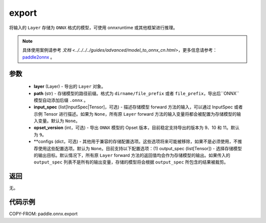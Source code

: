 .. _cn_api_paddle_onnx_export:

export
-----------------

.. py:function:: paddle.onnx.export(layer, path, input_spec=None, opset_version=9, **configs)

将输入的 ``Layer`` 存储为 ``ONNX`` 格式的模型，可使用 onnxruntime 或其他框架进行推理。

.. note::

    具体使用案例请参考 `文档 <../../../../guides/advanced/model_to_onnx_cn.html>`，更多信息请参考：`paddle2onnx <https://github.com/PaddlePaddle/paddle2onnx>`_ 。

参数
:::::::::
    - **layer** (Layer) - 导出的 ``Layer`` 对象。
    - **path** (str) - 存储模型的路径前缀。格式为 ``dirname/file_prefix`` 或者 ``file_prefix``，导出后``ONNX``模型自动添加后缀 ``.onnx`` 。
    - **input_spec** (list[InputSpec|Tensor]，可选) - 描述存储模型 forward 方法的输入，可以通过 InputSpec 或者示例 Tensor 进行描述。如果为 ``None``，所有原 ``Layer`` forward 方法的输入变量将都会被配置为存储模型的输入变量。默认为 ``None``。
    - **opset_version** (int，可选) - 导出 ``ONNX`` 模型的 Opset 版本，目前稳定支持导出的版本为 9、10 和 11。默认为 ``9``。
    - **configs (dict，可选) - 其他用于兼容的存储配置选项。这些选项将来可能被移除，如果不是必须使用，不推荐使用这些配置选项。默认为 ``None``。目前支持以下配置选项：(1) output_spec (list[Tensor]) - 选择存储模型的输出目标。默认情况下，所有原 ``Layer`` forward 方法的返回值均会作为存储模型的输出。如果传入的 ``output_spec`` 列表不是所有的输出变量，存储的模型将会根据 ``output_spec`` 所包含的结果被裁剪。

返回
:::::::::
无。

代码示例
:::::::::

COPY-FROM: paddle.onnx.export
